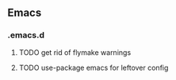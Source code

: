 ** Emacs

*** .emacs.d
**** TODO get rid of flymake warnings
**** TODO use-package emacs for leftover config
